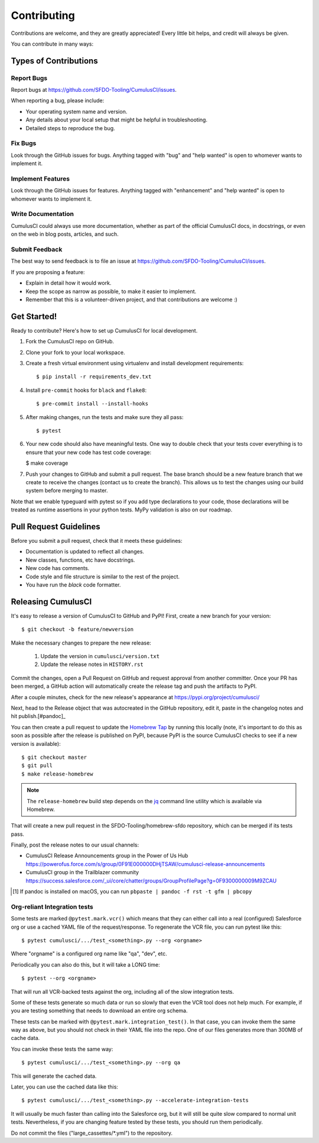 .. highlight:: shell

============
Contributing
============

Contributions are welcome, and they are greatly appreciated! Every little bit helps, and credit will always be given.

You can contribute in many ways:

Types of Contributions
----------------------

Report Bugs
~~~~~~~~~~~

Report bugs at https://github.com/SFDO-Tooling/CumulusCI/issues.

When reporting a bug, please include:

* Your operating system name and version.
* Any details about your local setup that might be helpful in troubleshooting.
* Detailed steps to reproduce the bug.

Fix Bugs
~~~~~~~~

Look through the GitHub issues for bugs. Anything tagged with "bug" and "help wanted" is open to whomever wants to implement it.

Implement Features
~~~~~~~~~~~~~~~~~~

Look through the GitHub issues for features. Anything tagged with "enhancement" and "help wanted" is open to whomever wants to implement it.

Write Documentation
~~~~~~~~~~~~~~~~~~~

CumulusCI could always use more documentation, whether as part of the official CumulusCI docs, in docstrings, or even on the web in blog posts, articles, and such.

Submit Feedback
~~~~~~~~~~~~~~~

The best way to send feedback is to file an issue at https://github.com/SFDO-Tooling/CumulusCI/issues.

If you are proposing a feature:

* Explain in detail how it would work.
* Keep the scope as narrow as possible, to make it easier to implement.
* Remember that this is a volunteer-driven project, and that contributions are welcome :)

Get Started!
------------

Ready to contribute? Here's how to set up CumulusCI for local development.

1. Fork the CumulusCI repo on GitHub.
2. Clone your fork to your local workspace.
3. Create a fresh virtual environment using virtualenv and install development requirements::

    $ pip install -r requirements_dev.txt

4. Install ``pre-commit`` hooks for ``black`` and ``flake8``::

    $ pre-commit install --install-hooks

5. After making changes, run the tests and make sure they all pass::

    $ pytest

6. Your new code should also have meaningful tests. One way to double check that
   your tests cover everything is to ensure that your new code has test code coverage:

   $ make coverage

7. Push your changes to GitHub and submit a pull request. The base branch should be a new feature branch that we create to receive the changes (contact us to create the branch). This allows us to test the changes using our build system before merging to master.

Note that we enable typeguard with pytest so if you add type declarations to your 
code, those declarations will be treated as runtime assertions in your python
tests. MyPy validation is also on our roadmap.

Pull Request Guidelines
-----------------------

Before you submit a pull request, check that it meets these guidelines:

* Documentation is updated to reflect all changes.
* New classes, functions, etc have docstrings.
* New code has comments.
* Code style and file structure is similar to the rest of the project.
* You have run the `black` code formatter.

Releasing CumulusCI
-------------------

It's easy to release a version of CumulusCI to GitHub and PyPI! First, create a new branch for your version::

    $ git checkout -b feature/newversion

Make the necessary changes to prepare the new release:

    1. Update the version in ``cumulusci/version.txt``
    2. Update the release notes in ``HISTORY.rst``

Commit the changes, open a Pull Request on GitHub and request approval from another committer.
Once your PR has been merged, a GitHub action will automatically create the release tag and push the artifacts to PyPI.

After a couple minutes, check for the new release's appearance at https://pypi.org/project/cumulusci/

Next, head to the Release object that was autocreated in the GitHub repository, edit it, paste in the changelog notes and hit publish.[#pandoc]_

You can then create a pull request to update the `Homebrew Tap`_ by running this locally (note, it's important to do this as soon as possible after the release is published on PyPI, because PyPI is the source CumulusCI checks to see if a new version is available)::

    $ git checkout master
    $ git pull
    $ make release-homebrew

.. note::
    The ``release-homebrew`` build step depends on the `jq`_ command line utility which is available via Homebrew.

That will create a new pull request in the SFDO-Tooling/homebrew-sfdo repository, which can be merged if its tests pass.

Finally, post the release notes to our usual channels:

- CumulusCI Release Announcements group in the Power of Us Hub https://powerofus.force.com/s/group/0F91E000000DHjTSAW/cumulusci-release-announcements
- CumulusCI group in the Trailblazer community https://success.salesforce.com/_ui/core/chatter/groups/GroupProfilePage?g=0F9300000009M9ZCAU


.. _Homebrew Tap: https://github.com/SFDO-Tooling/homebrew-sfdo
.. _jq: https://stedolan.github.io/jq/
.. [#pandoc] If pandoc is installed on macOS, you can run ``pbpaste | pandoc -f rst -t gfm | pbcopy``

Org-reliant Integration tests
~~~~~~~~~~~~~~~~~~~~~~~~~~~~~

Some tests are marked ``@pytest.mark.vcr()`` which means that they can either
call into a real (configured) Salesforce org or use a cached YAML file of the request/response.
To regenerate the VCR file, you can run pytest like this::

    $ pytest cumulusci/.../test_<something>.py --org <orgname>

Where "orgname" is a configured org name like "qa", "dev", etc.

Periodically you can also do this, but it will take a LONG time::

    $ pytest --org <orgname>

That will run all VCR-backed tests against the org, including all of the slow
integration tests.

Some of these tests generate so much data or run so slowly that even the VCR tool does not
help much. For example, if you are testing something that needs to download an
entire org schema.

These tests can be marked with ``@pytest.mark.integration_test()``. In that case,
you can invoke them the same way as above, but you should not check in their
YAML file into the repo. One of our files generates more than 300MB of cache data.

You can invoke these tests the same way::

    $ pytest cumulusci/.../test_<something>.py --org qa

This will generate the cached data.

Later, you can use the cached data like this::

    $ pytest cumulusci/.../test_<something>.py --accelerate-integration-tests

It will usually be  much faster than calling into the Salesforce org, but it will
still be quite slow compared to normal unit tests. Nevertheless, if you are changing feature tested by
these tests, you should run them periodically.

Do not commit the files ("large_cassettes/\*.yml") to the repository.
